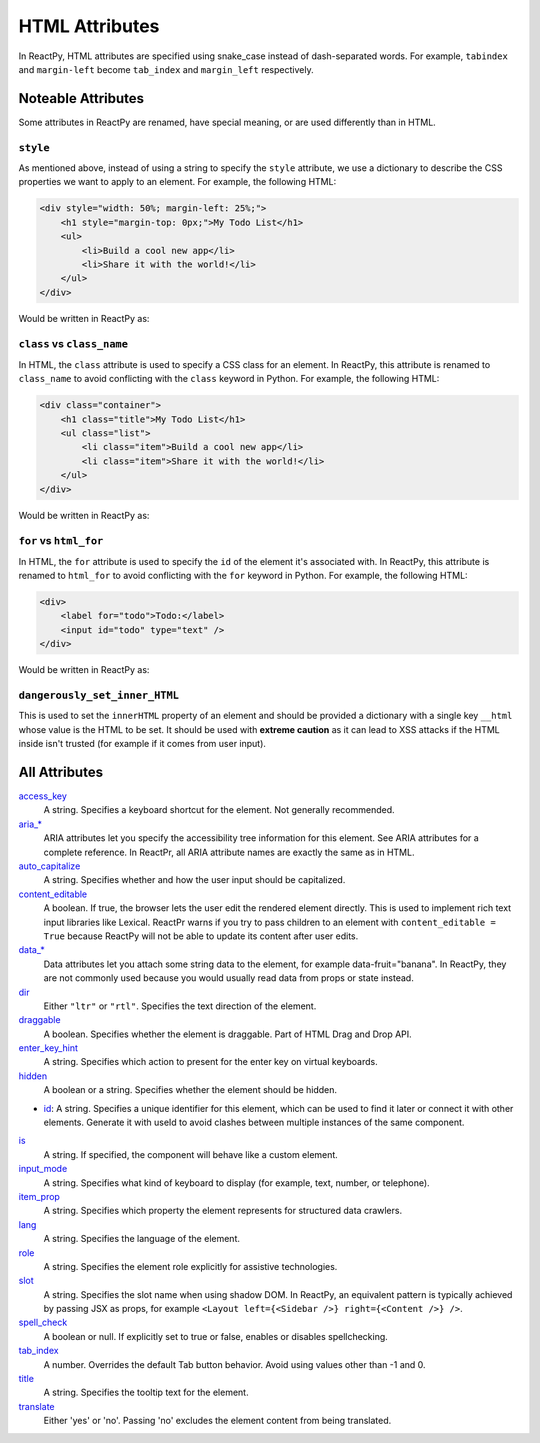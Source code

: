 .. testcode::

    from reactpy import html


HTML Attributes
===============

In ReactPy, HTML attributes are specified using snake_case instead of dash-separated
words. For example, ``tabindex`` and ``margin-left`` become ``tab_index`` and
``margin_left`` respectively.


Noteable Attributes
-------------------

Some attributes in ReactPy are renamed, have special meaning, or are used differently
than in HTML.

``style``
.........

As mentioned above, instead of using a string to specify the ``style`` attribute, we use
a dictionary to describe the CSS properties we want to apply to an element. For example,
the following HTML:

.. code-block:: html

    <div style="width: 50%; margin-left: 25%;">
        <h1 style="margin-top: 0px;">My Todo List</h1>
        <ul>
            <li>Build a cool new app</li>
            <li>Share it with the world!</li>
        </ul>
    </div>

Would be written in ReactPy as:

.. testcode::

    html.div(
        {
            "style": {
                "width": "50%",
                "margin_left": "25%",
            },
        },
        html.h1(
            {
                "style": {
                    "margin_top": "0px",
                },
            },
            "My Todo List",
        ),
        html.ul(
            html.li("Build a cool new app"),
            html.li("Share it with the world!"),
        ),
    )

``class`` vs ``class_name``
...........................

In HTML, the ``class`` attribute is used to specify a CSS class for an element. In
ReactPy, this attribute is renamed to ``class_name`` to avoid conflicting with the
``class`` keyword in Python. For example, the following HTML:

.. code-block:: html

    <div class="container">
        <h1 class="title">My Todo List</h1>
        <ul class="list">
            <li class="item">Build a cool new app</li>
            <li class="item">Share it with the world!</li>
        </ul>
    </div>

Would be written in ReactPy as:

.. testcode::

    html.div(
        {"class_name": "container"},
        html.h1({"class_name": "title"}, "My Todo List"),
        html.ul(
            {"class_name": "list"},
            html.li({"class_name": "item"}, "Build a cool new app"),
            html.li({"class_name": "item"}, "Share it with the world!"),
        ),
    )

``for`` vs ``html_for``
.......................

In HTML, the ``for`` attribute is used to specify the ``id`` of the element it's
associated with. In ReactPy, this attribute is renamed to ``html_for`` to avoid
conflicting with the ``for`` keyword in Python. For example, the following HTML:

.. code-block:: html

    <div>
        <label for="todo">Todo:</label>
        <input id="todo" type="text" />
    </div>

Would be written in ReactPy as:

.. testcode::

    html.div(
        html.label({"html_for": "todo"}, "Todo:"),
        html.input({"id": "todo", "type": "text"}),
    )

``dangerously_set_inner_HTML``
..............................

This is used to set the ``innerHTML`` property of an element and should be provided a
dictionary with a single key ``__html`` whose value is the HTML to be set. It should be
used with **extreme caution** as it can lead to XSS attacks if the HTML inside isn't
trusted (for example if it comes from user input).


All Attributes
--------------

`access_key <https://developer.mozilla.org/en-US/docs/Web/HTML/Global_attributes/accesskey>`__
  A string. Specifies a keyboard shortcut for the element. Not generally recommended.

`aria_* <https://developer.mozilla.org/en-US/docs/Web/Accessibility/ARIA/Attributes>`__
  ARIA attributes let you specify the accessibility tree information for this element.
  See ARIA attributes for a complete reference. In ReactPr, all ARIA attribute names are
  exactly the same as in HTML.

`auto_capitalize <https://developer.mozilla.org/en-US/docs/Web/HTML/Global_attributes/autocapitalize>`__
  A string. Specifies whether and how the user input should be capitalized.

`content_editable <https://developer.mozilla.org/en-US/docs/Web/HTML/Global_attributes/contenteditable>`__
  A boolean. If true, the browser lets the user edit the rendered element directly. This
  is used to implement rich text input libraries like Lexical. ReactPr warns if you try
  to pass children to an element with ``content_editable = True`` because ReactPy will
  not be able to update its content after user edits.

`data_* <https://developer.mozilla.org/en-US/docs/Web/HTML/Global_attributes/data-*>`__
  Data attributes let you attach some string data to the element, for example
  data-fruit="banana". In ReactPy, they are not commonly used because you would usually
  read data from props or state instead.

`dir <https://developer.mozilla.org/en-US/docs/Web/HTML/Global_attributes/dir>`__
  Either ``"ltr"`` or ``"rtl"``. Specifies the text direction of the element.

`draggable <https://developer.mozilla.org/en-US/docs/Web/HTML/Global_attributes/draggable>`__
  A boolean. Specifies whether the element is draggable. Part of HTML Drag and Drop API.

`enter_key_hint <https://developer.mozilla.org/en-US/docs/Web/HTML/Global_attributes/enterkeyhint>`__
  A string. Specifies which action to present for the enter key on virtual keyboards.

`hidden <https://developer.mozilla.org/en-US/docs/Web/HTML/Global_attributes/hidden>`__
  A boolean or a string. Specifies whether the element should be hidden.

- `id <https://developer.mozilla.org/en-US/docs/Web/HTML/Global_attributes/id>`__:
  A string. Specifies a unique identifier for this element, which can be used to find it
  later or connect it with other elements. Generate it with useId to avoid clashes
  between multiple instances of the same component.

`is <https://developer.mozilla.org/en-US/docs/Web/HTML/Element/script#attr-is>`__
  A string. If specified, the component will behave like a custom element.

`input_mode <https://developer.mozilla.org/en-US/docs/Web/HTML/Global_attributes/inputmode>`__
  A string. Specifies what kind of keyboard to display (for example, text, number, or telephone).

`item_prop <https://developer.mozilla.org/en-US/docs/Web/HTML/Global_attributes/itemprop>`__
  A string. Specifies which property the element represents for structured data crawlers.

`lang <https://developer.mozilla.org/en-US/docs/Web/HTML/Global_attributes/lang>`__
  A string. Specifies the language of the element.

`role <https://developer.mozilla.org/en-US/docs/Web/HTML/Global_attributes/role>`__
  A string. Specifies the element role explicitly for assistive technologies.

`slot <https://developer.mozilla.org/en-US/docs/Web/HTML/Element/slot>`__
  A string. Specifies the slot name when using shadow DOM. In ReactPy, an equivalent
  pattern is typically achieved by passing JSX as props, for example
  ``<Layout left={<Sidebar />} right={<Content />} />``.

`spell_check <https://developer.mozilla.org/en-US/docs/Web/HTML/Global_attributes/spellcheck>`__
  A boolean or null. If explicitly set to true or false, enables or disables spellchecking.

`tab_index <https://developer.mozilla.org/en-US/docs/Web/HTML/Global_attributes/tabindex>`__
  A number. Overrides the default Tab button behavior. Avoid using values other than -1 and 0.

`title <https://developer.mozilla.org/en-US/docs/Web/HTML/Global_attributes/title>`__
  A string. Specifies the tooltip text for the element.

`translate <https://developer.mozilla.org/en-US/docs/Web/HTML/Global_attributes/translate>`__
  Either 'yes' or 'no'. Passing 'no' excludes the element content from being translated.
